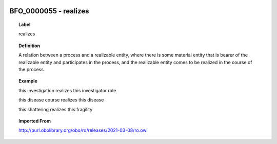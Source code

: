 
  .. _BFO_0000055:
  .. _realizes:
  .. index:: 
     single: BFO_0000055; realizes
     single: realizes; BFO_0000055

BFO_0000055 - realizes
====================================================================================

.. topic:: Label

    realizes

.. topic:: Definition

    A relation between a process and a realizable entity, where there is some material entity that is bearer of the realizable entity and participates in the process, and the realizable entity comes to be realized in the course of the process

.. topic:: Example

    this investigation realizes this investigator role

    this disease course realizes this disease

    this shattering realizes this fragility

.. topic:: Imported From

    http://purl.obolibrary.org/obo/ro/releases/2021-03-08/ro.owl

